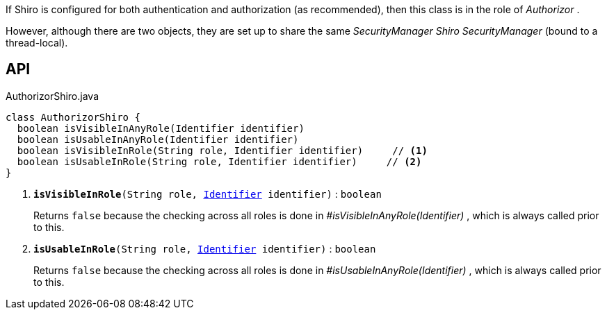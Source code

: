 :Notice: Licensed to the Apache Software Foundation (ASF) under one or more contributor license agreements. See the NOTICE file distributed with this work for additional information regarding copyright ownership. The ASF licenses this file to you under the Apache License, Version 2.0 (the "License"); you may not use this file except in compliance with the License. You may obtain a copy of the License at. http://www.apache.org/licenses/LICENSE-2.0 . Unless required by applicable law or agreed to in writing, software distributed under the License is distributed on an "AS IS" BASIS, WITHOUT WARRANTIES OR  CONDITIONS OF ANY KIND, either express or implied. See the License for the specific language governing permissions and limitations under the License.

If Shiro is configured for both authentication and authorization (as recommended), then this class is in the role of _Authorizor_ .

However, although there are two objects, they are set up to share the same _SecurityManager Shiro SecurityManager_ (bound to a thread-local).

== API

.AuthorizorShiro.java
[source,java]
----
class AuthorizorShiro {
  boolean isVisibleInAnyRole(Identifier identifier)
  boolean isUsableInAnyRole(Identifier identifier)
  boolean isVisibleInRole(String role, Identifier identifier)     // <.>
  boolean isUsableInRole(String role, Identifier identifier)     // <.>
}
----

<.> `[teal]#*isVisibleInRole*#(String role, xref:system:generated:index/applib/Identifier.adoc[Identifier] identifier)` : `boolean`
+
--
Returns `false` because the checking across all roles is done in _#isVisibleInAnyRole(Identifier)_ , which is always called prior to this.
--
<.> `[teal]#*isUsableInRole*#(String role, xref:system:generated:index/applib/Identifier.adoc[Identifier] identifier)` : `boolean`
+
--
Returns `false` because the checking across all roles is done in _#isUsableInAnyRole(Identifier)_ , which is always called prior to this.
--


